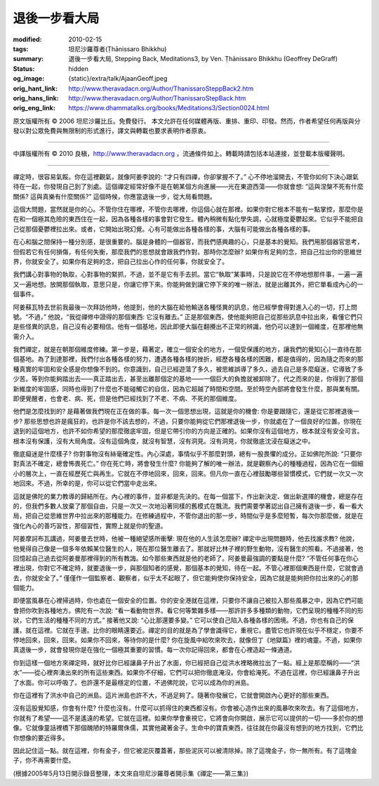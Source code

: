 退後一步看大局
==============

:modified: 2010-02-15
:tags: 坦尼沙羅尊者(Ṭhānissaro Bhikkhu)
:summary: 退後一步看大局,
          Stepping Back,
          Meditations3,
          by Ven. Ṭhānissaro Bhikkhu (Geoffrey DeGraff)
:status: hidden
:og_image: {static}/extra/talk/Ajaan\ Geoff.jpeg
:orig_hant_link: http://www.theravadacn.org/Author/ThanissaroSteppBack2.htm
:orig_hans_link: http://www.theravadacn.org/Author/ThanissaroStepBack.htm
:orig_eng_link: https://www.dhammatalks.org/books/Meditations3/Section0024.html


.. role:: small
   :class: is-size-7


.. raw:: html

   <div class="columns">
     <div class="column has-background-grey-lighter is-two-thirds">

.. raw:: html

   <div class="container has-text-centered">
     <p class="title is-2">退後一步看大局</p>
     [作者]坦尼沙羅尊者
     <br>
     [中譯]良稹
     <br>
     <strong>
       Stepping Back
       <br>
       by Ven. Ṭhānissaro Bhikkhu (Geoffrey DeGraff)
     </strong>
   </div>

.. raw:: html

   </div>
   <div class="column has-background-light">

原文版權所有 © 2006 坦尼沙羅比丘。免費發行。 本文允許在任何媒體再版、重排、重印、印發。然而，作者希望任何再版與分發以對公眾免費與無限制的形式進行，譯文與轉載也要求表明作者原衷。

----

中譯版權所有 © 2010 良稹，http://www.theravadacn.org ，流通條件如上。轉載時請包括本站連接，並登載本版權聲明。

.. raw:: html

   </div>
   </div>

----

禪定時，很容易氣餒。你在這裡觀氣，就像阿姜李說的: “才只有四禪，你卻掌握不了。” 心不停地溜開去，不管你如何下決心跟氣待在一起，你發現自己到了別處。這個禪定經常好像不是在朝某個方向進展——光在東遊西蕩——你就會想: “這與涅槃不死有什麼關係? 這與真樂有什麼關係?” 這個時候，你應當退後一步，從大局看問題。

這個大問題，當然就是你的心。不管你住在哪裡，不管你去哪裡，你這個心就在那裡。如果你對它根本不能有一點掌控，那麼你是在和一個極其危險的東西住在一起，因為各種各樣的事會對它發生。體內稍微有點化學失調，心就極度憂鬱起來。它似乎不能把自己從那個憂鬱裡拉出來。或者，它開始出現幻覺。心有可能做出各種各樣的事，大腦有可能做出各種各樣的事。

在心和腦之間保持一種分別感，是很重要的。腦是身體的一個器官，而我們感興趣的心，只是基本的覺知。我們用那個器官思考，但假若它有任何損傷，有任何失衡，那麼我們的思想就會跟我們作對。那時你怎麼辦? 如果你有足夠的念，把自己拉出你的思維世界，你就安全了。如果你有足夠的念，把自己拉出心作的任何事，你就安全了。

我們講心對事物的執取，心對事物的緊抓，不過，並不是它有手去抓。當它“執取”某事時，只是說它在不停地想那件事，一遍一遍又一遍地想。放開那個執取，意思只是，你讓它停下來。你能夠做到讓它停下來的唯一辦法，就是出離其外，把它單看成內心的一個事件。

阿姜蘇瓦特去世前我最後一次拜訪他時，他提到，他的大腦在給他輸送各種怪異的訊息，他已經學會得對進入心的一切，打上問號。“不過，” 他說，“我從禪修中證得的那個東西: 它沒有離去。” 正是那個東西，使他能夠把自己從那些訊息中拉出來，看懂它們只是些怪異的訊息，自己沒有必要相信。他有一個基地，因此即便大腦在翻攪出不正常的辨識，他仍可以達到一個維度，在那裡他無需介入。

我們禪定，就是在朝那個維度修練。第一步是，藉著定，確立一個安全的地方，一個受保護的地方，讓我們的覺知\ :small:`[心]`\ 一直待在那個基地。為了到達那裡，我們付出各種各樣的努力，遭遇各種各樣的挫折，經歷各種各樣的困難，都是值得的，因為隨之而來的那種真實的牢固和安全感是你想像不到的。你意識到，自己已經遊蕩了多久，被思維誤導了多久，過去自己是多麼癡迷，它導致了多少苦。等到你能夠踏出去——真正踏出去，甚至出離那個定的基地——一個巨大的負擔就被卸除了。代之而來的是，你得到了那個新維度的牢固感，同時也得到了什麼也不能碰觸它的自信，因為它超越了時間和空間。至於時空內部將會發生什麼，那與業有關。即便覺醒者，也會老、病、死，但是他們已經找到了不老、不病、不死的那個維度。

他們是怎麼找到的? 是藉著做我們現在正在做的事。每一次一個思想出現，這就是你的機會: 你是要跟隨它，還是從它那裡退後一步? 那些思想也許是瘋狂的，也許是你不該去想的，不過，只要你能夠從它們那裡退後一步，你就處在了一個良好的位置。你現在退到的這個地方，也許不如你希望的那麼徹底牢固，但是它帶引你的方向是正確的。如果你沒有這個地方，根本就沒有安全可言。根本沒有保護，沒有大局角度。沒有這個角度，就沒有智慧，沒有洞見。沒有洞見，你就徹底沈浸在癡迷之中。

徹底癡迷是什麼樣子? 你對事物沒有絲毫確定性。內心深處，事情似乎不那麼對頭，總有一股畏懼的成分。正如佛陀所說: “只要你對真法不確定，總會怖畏死亡。” 你在死亡時，將會發生什麼? 你能夠了解的唯一辦法，就是觀察內心的種種過程，因為它在一個細小的層次上，一直在經歷死亡與再生。它就在不停地回來，回來，回來。但凡你一直在心裡鼓勵哪些習慣模式，它們就一次又一次地回來。不過，所幸的是，你可以從它們當中走出來。

這就是佛陀的業力教導的歸結所在。內心裡的事件，並非都是先決的。在每一個當下，作出新決定、做出新選擇的機會，總是存在的，但我們多數人放棄了那個自由，只是一次又一次地沿著同樣的舊模式在飄流。我們需要學著認出自己擁有退後一步，看一看大局，把自己從思維世界中拉出來的那種能力。在修練過程中，不管你退出的那一步，時間似乎是多麼短暫，每次你那麼做，就是在強化內心的善巧習性，那個習性，實際上就是你的聖道。

阿姜摩訶布瓦講過，阿姜曼去世時，他被一種絕望感所衝擊: 現在他的人生該怎麼辦? 禪定中出現問題時，他去找誰求教? 他說，他覺得自己像是一個多年依賴某位醫生的人，現在那位醫生離去了。那就好比林子裡的野生動物，沒有醫生的照看。不過接著，他回憶起自己過去從阿姜曼那裡得到的所有教誨。如今那些東西就是他的老師了。阿姜曼最強調的要點是什麼?  “不管任何事在你心裡出現，你對它不確定時，就要退後一步，與那個知者的感覺，那個基本的覺知，待在一起。不管心裡那個東西是什麼，它就會過去，你就安全了。” 僅僅作一個監察者、觀察者，似乎太不起眼了，但它能夠使你保持安全，因為它就是能夠把你拉出來的心的那個能力。

即便當風暴在心裡掃過時，你也處在一個安全的位置。你的安全港就在這裡，只要你不讓自己被拉入那些風暴之中，因為它們可能會把你吹到各種地方。佛陀有一次說: “看一看動物世界。看它何等繁雜多樣——那許許多多種類的動物，它們呈現的種種不同的形狀，它們生活的種種不同的方式。” 接著他又說: “心比那還要多變。” 它可以使自己陷入各種各樣的困境。不過，你也有自己的保護，就在這裡。它就在手邊。比你的眼睛還要近。禪定的目的就是為了學會識得它，重視它。盡管它也許現在似乎不穩定，你要不停地回來，回來，回來。如果你不回來，等待你的是什麼? 你在旋風中給吹來吹去，就像但丁《地獄篇》裡的魂靈。不過，如果你真退後一步，就會發現你是在強化一個極其重要的習慣。每一次你記得回來，都會在心裡造起一條通道。

你到這樣一個地方來禪定時，就好比你已經讓鼻子升出了水面，你已經把自己從洪水裡略微拉出了一點。經上是那麼稱的——“洪水”——從心裡奔湧出來的所有這些東西。如果你不仔細，它們可以把你徹底淹沒。你會給淹死。不過在這裡，你已經讓鼻子升出了水面。你可以呼吸了。也許還不是最穩定的位置，不過佛陀說，它可以成為你的洲島。

你在這裡有了洪水中自己的洲島。這片洲島也許不大，不過足夠了。隨著你發展它，它就會開啟內心更好的那些東西。

沒有這股覺知感，你會有什麼? 什麼也沒有。什麼可以抓得住的東西都沒有。你會被心造作出來的風暴吹來吹去。有了這個地方，你就有了希望——這不是遙遠的希望。它就在這裡。如果你學會重視它，它將會向你開啟，展示它可以提供的一切——多於你的想像。它就像童話裡橋下那個醜陋的特羅爾侏儒，其實他藏著金子。生命中的寶貴東西，往往就在你最沒有想到的地方找到，它們比你想像的要近得多。

因此記住這一點。就在這裡，你有金子，但它被泥灰覆蓋著，那些泥灰可以被清除掉。除了這塊金子，你一無所有。有了這塊金子，你不再需要什麼。

(根據2005年5月13日開示錄音整理，本文來自坦尼沙羅尊者開示集《禪定——第三集》)
